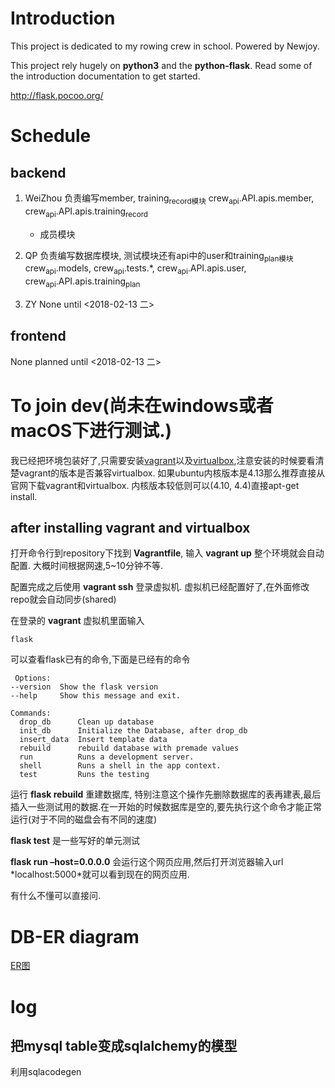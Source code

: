 * Introduction
  This project is dedicated to my rowing crew in school. Powered by Newjoy.

  This project rely hugely on *python3* and the *python-flask*. Read some of the introduction documentation to get started.

  http://flask.pocoo.org/

* Schedule
  
** backend
   1. WeiZhou
      负责编写member, training_record模块
      crew_api.API.apis.member, crew_api.API.apis.training_record

      - 成员模块
        
   2. QP
      负责编写数据库模块, 测试模块还有api中的user和training_plan模块
      crew_api.models, crew_api.tests.*, crew_api.API.apis.user, crew_api.API.apis.training_plan
   3. ZY
      None until <2018-02-13 二>

** frontend
   None planned until <2018-02-13 二>
* To join dev(尚未在windows或者macOS下进行测试.)
  我已经把环境包装好了,只需要安装[[https://www.vagrantup.com/][vagrant]]以及[[https://www.virtualbox.org/wiki/Downloads][virtualbox]],注意安装的时候要看清楚vagrant的版本是否兼容virtualbox. 如果ubuntu内核版本是4.13那么推荐直接从官网下载vagrant和virtualbox. 内核版本较低则可以(4.10, 4.4)直接apt-get install. 
** after installing vagrant and virtualbox
   打开命令行到repository下找到 *Vagrantfile*, 输入 *vagrant up* 整个环境就会自动配置. 大概时间根据网速,5~10分钟不等.

   配置完成之后使用 *vagrant ssh* 登录虚拟机. 虚拟机已经配置好了,在外面修改repo就会自动同步(shared)

   在登录的 *vagrant* 虚拟机里面输入

   #+BEGIN_EXAMPLE
   flask
   #+END_EXAMPLE

   可以查看flask已有的命令,下面是已经有的命令
   #+BEGIN_EXAMPLE
   Options:
  --version  Show the flask version
  --help     Show this message and exit.

  Commands:
    drop_db      Clean up database
    init_db      Initialize the Database, after drop_db
    insert_data  Insert template data
    rebuild      rebuild database with premade values
    run          Runs a development server.
    shell        Runs a shell in the app context.
    test         Runs the testing
   #+END_EXAMPLE
   
   运行 *flask rebuild* 重建数据库, 特别注意这个操作先删除数据库的表再建表,最后插入一些测试用的数据.在一开始的时候数据库是空的,要先执行这个命令才能正常运行(对于不同的磁盘会有不同的速度)

   *flask test* 是一些写好的单元测试

   *flask run --host=0.0.0.0* 会运行这个网页应用,然后打开浏览器输入url *localhost:5000*就可以看到现在的网页应用.

   有什么不懂可以直接问.

* DB-ER diagram
  [[file:doc/db-ER.png][ER图]]

* log

** 把mysql table变成sqlalchemy的模型
   利用sqlacodegen
